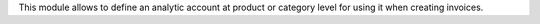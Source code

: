 This module allows to define an analytic account at product or category level
for using it when creating invoices.
